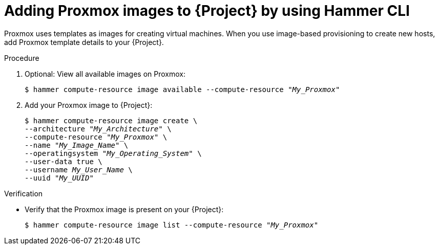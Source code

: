 :_mod-docs-content-type: PROCEDURE

[id="adding-proxmox-images-to-{project-context}-by-using-cli"]
= Adding Proxmox images to {Project} by using Hammer CLI

Proxmox uses templates as images for creating virtual machines.
When you use image-based provisioning to create new hosts, add Proxmox template details to your {Project}.

.Procedure
. Optional: View all available images on Proxmox:
+
[options="nowrap" subs="+quotes"]
----
$ hammer compute-resource image available --compute-resource "_My_Proxmox_"
----
. Add your Proxmox image to {Project}:
+
[options="nowrap" subs="+quotes"]
----
$ hammer compute-resource image create \
--architecture "_My_Architecture_" \
--compute-resource "_My_Proxmox_" \
--name "_My_Image_Name_" \
--operatingsystem "_My_Operating_System_" \
--user-data true \
--username _My_User_Name_ \
--uuid "_My_UUID_"
----

.Verification
* Verify that the Proxmox image is present on your {Project}:
+
[options="nowrap" subs="+quotes"]
----
$ hammer compute-resource image list --compute-resource "_My_Proxmox_"
----
